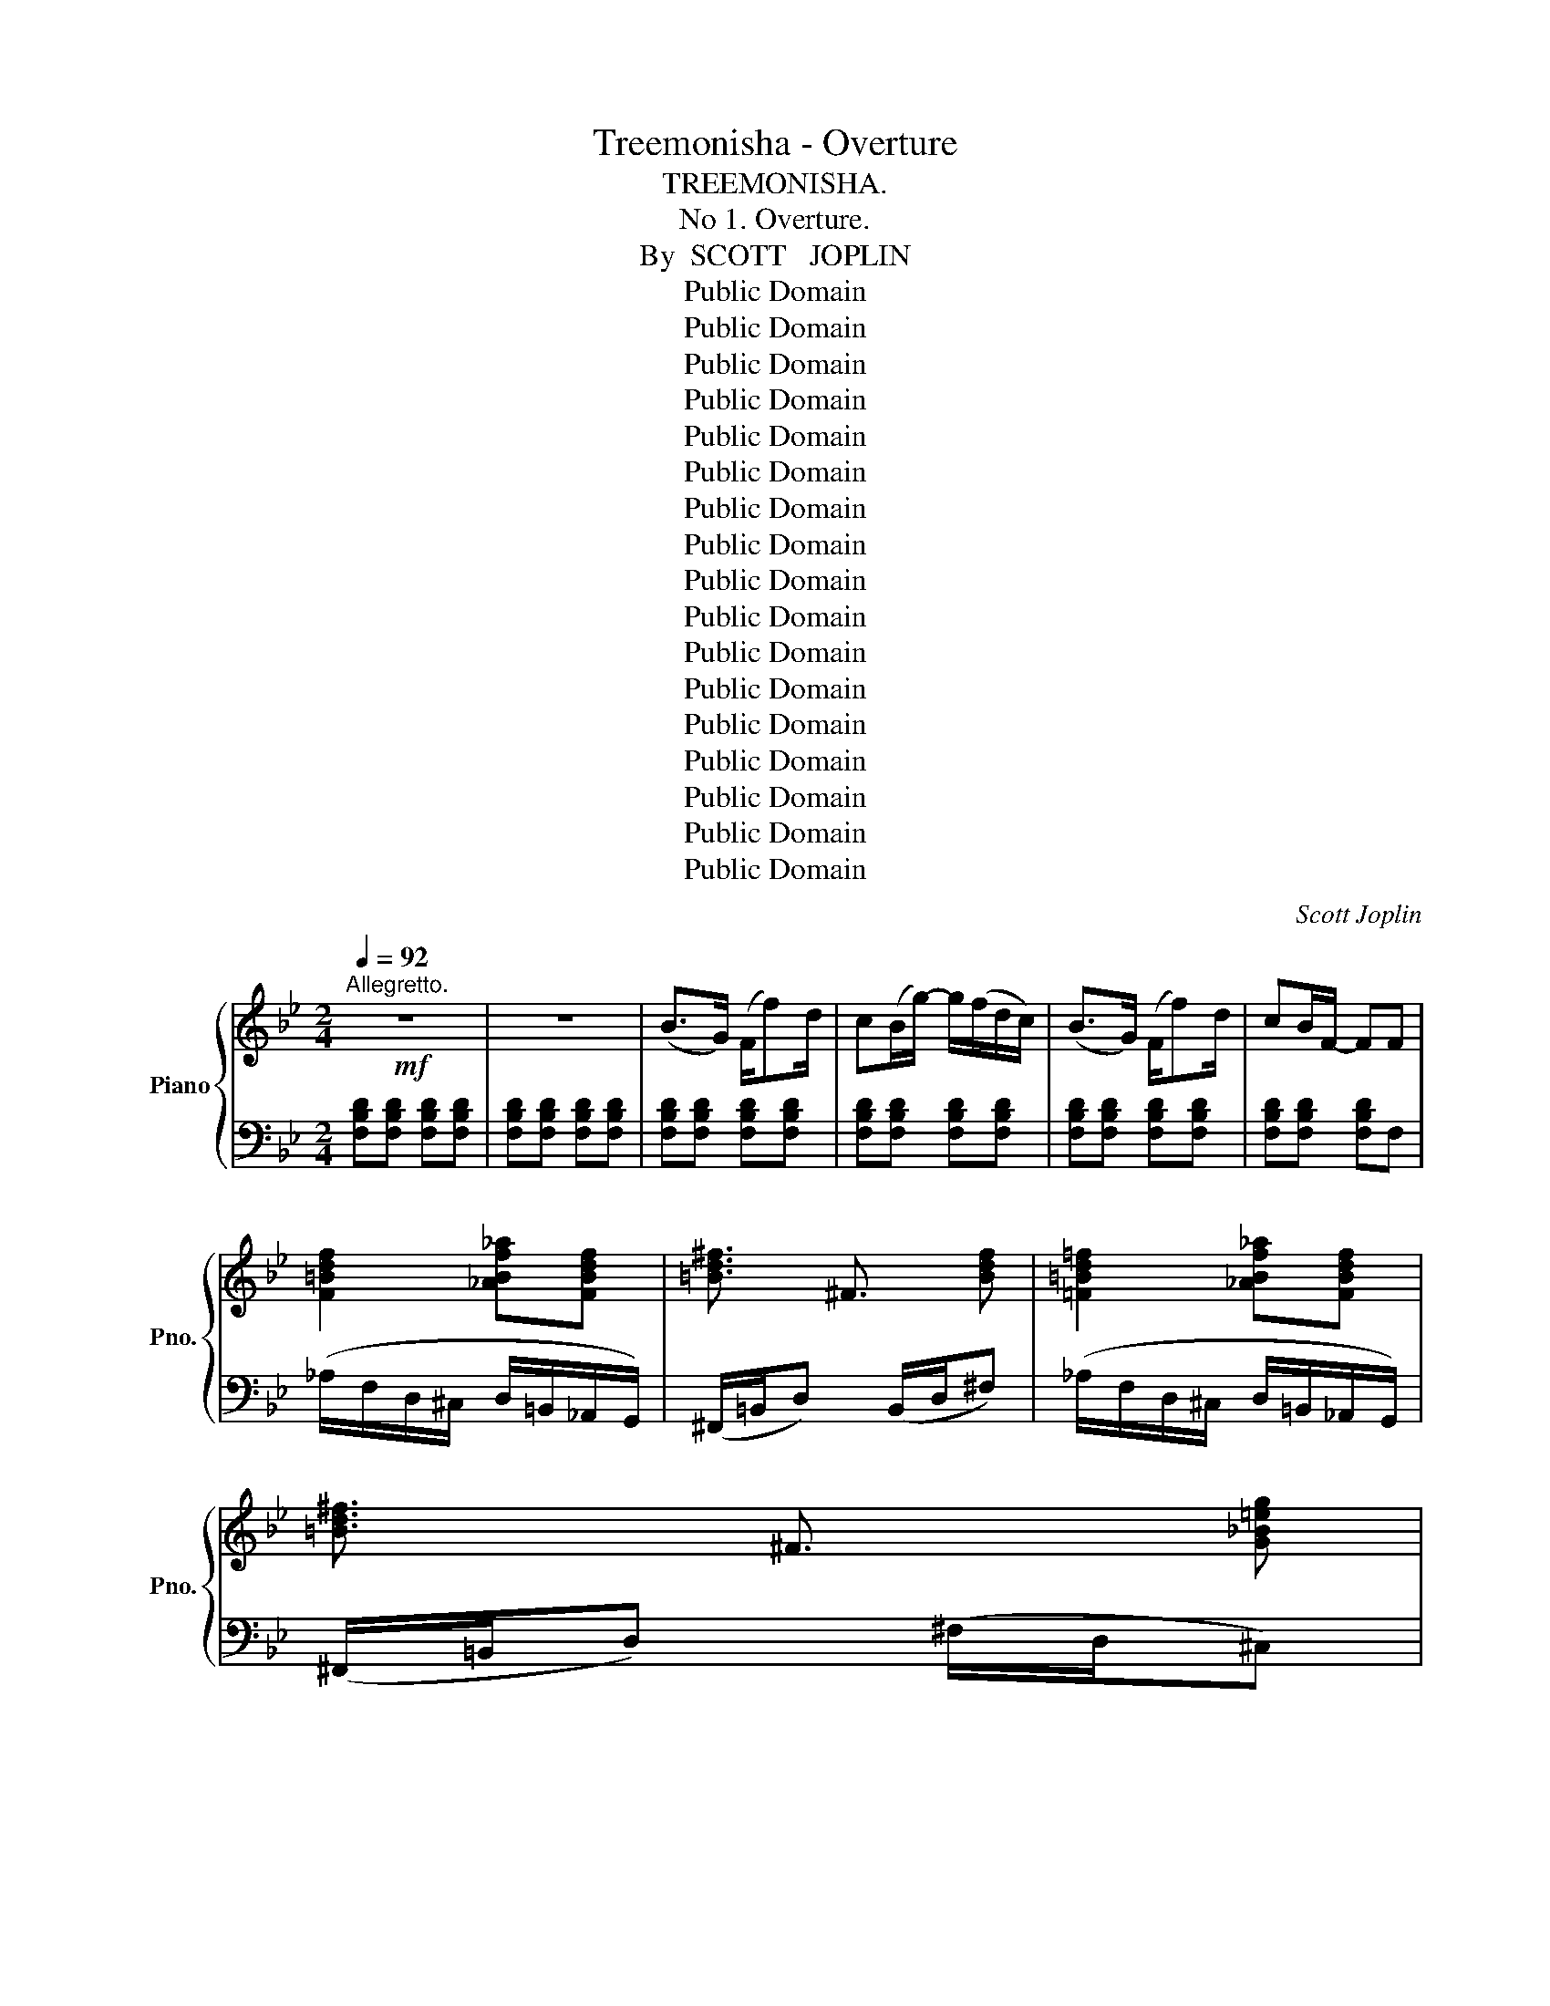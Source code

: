 X:1
T:Treemonisha - Overture
T:TREEMONISHA.
T:No 1. Overture.
T:By  SCOTT   JOPLIN
T:Public Domain
T:Public Domain
T:Public Domain
T:Public Domain
T:Public Domain
T:Public Domain
T:Public Domain
T:Public Domain
T:Public Domain
T:Public Domain
T:Public Domain
T:Public Domain
T:Public Domain
T:Public Domain
T:Public Domain
T:Public Domain
T:Public Domain
C:Scott Joplin
Z:Public Domain
%%score { ( 1 3 5 6 ) | ( 2 4 ) }
L:1/8
Q:1/4=92
M:2/4
K:Bb
V:1 treble nm="Piano" snm="Pno."
V:3 treble 
V:5 treble 
V:6 treble 
V:2 bass 
V:4 bass 
V:1
"^Allegretto."!mf! z4 | z4 | (B>G) (F/f)d/ | c(B/g/-) g/(f/d/c/) | (B>G) (F/f)d/ | cB/F/- FF | %6
 [F=Bdf]2 [_ABf_a][FBdf] | !///-![=Bd^f]3/2 ^F3/2 [Bdf] | [=F=Bd=f]2 [_ABf_a][FBdf] | %9
 !///-![=Bd^f]3/2 ^F3/2 [G_B=eg] | %10
 ([=e=e']/[ff']/[^f^f']/[^d^d']/ [=d=d']/[_e_e']/[=e=e']/[^c^c']/) | %11
 ([=c=c']/[^c^c']/[dd']/[=B=b]/ [^A^a]/[=B=b]/[=c=c']/[=A=a]/) | %12
 ([^G^g]/[Aa]/[_B_b]/[=G=g]/ [^F^f]/[Gg]/[_A_a]/[=F=f]/) | [Ff]/[_E_e][Gg]/ [Ff]/[Ee][G,G]/ | %14
 [_G,_G]/[F,F]/[G,G]/[F,F]/ [=E,=E]/[F,F]/[E,E]/[F,F]/ | %15
 [_G_g]/[Ff]/[Gg]/[Ff]/ [=E=e]/[Ff]/[Ee]/[Ff]/ | [FBd][FBd] [FBd][FBd] | [FBd][FBd] [FBd][FBd] | %18
 [FBd][FBd] [FBd][FBd] | [FBd][FBd] [FBd][F=Bd] | (!>!d^f) (!>!dg) | !>!g(e'/d'/ c'/=b/c'/g/) | %22
 (!>!eg) (!>!e_a) | !>!_a(_f'/e'/ _d'/c'/d'/_a/) | (g/_g/f/=e/-) e2 | (^f/=f/=e/_e/-) e2 | %26
 (=f/=e/_e/d/-) d2 | [Ace]2 [=F=Bd][FBd] | (!>!d^f) (!>!dg) | !>!g(e'/d'/ c'/=b/c'/g/) | %30
 (!>!eg) (!>!e_a) | !>!_a(_f'/e'/ _d'/c'/d'/a/) | (g/_g/f/=e/-) e2 | (^f/=f/=e/_e/-) e2 | %34
 (=f/=e/_e/d/-) d2 | z/ (=B/d/f/) !>![^G^g] z |[Q:1/4=80]"^Meno mosso"!mp! ([=E^G]4 | [=EA]4) | %38
 ([=E^G]4 |!<(! !>![A,=EA]2) !>![EAc]2!<)! |!f! !>![c_ea]!>![ce^fc'] !>![efae']!>![cfac'] | %41
 !>![cea] !>![ce^f]2 !>![efc'] | !>![d=f=b]!>![df^gd'] !>![fg=bf']!>![dgbd'] | %43
 !>![df=b] !>![df^g]2 !>![fgd'] | !>![=e=g^c']!>![eg_b=e'] !>![gb^c'g']!>![ebc'e'] | %45
 !>![=eg^c'] !>![egb]2 z || %46
[K:Bb][M:4/4][Q:1/4=84]"^Adagio."!f! [GB^cg]3 [=EBc=e] ([Bceb]3 [Gceg]) | %47
 ([^c=eg^c']3 [Begb]) [GB^cg][Bb][Bb][Bb] | z ([bb'][_a_a'][gg']) ([gg'][cc'][_d_d'][cc']) | %49
"_dim." z (B_AG) (GC_DC) ||[K:Bb][M:2/4]!mp![Q:1/4=92]"^Allegretto." (F>_D) (C/c)_A/ | %51
 G(F/_d/-) (d/c/_A/G/) | (F>_D) (C/c)_A/ | GF/C/- C/c/_e/c'/ | %54
!f![Q:1/4=80]"^Meno mosso." !>![ce=a]!>![ce^fc'] !>![efae']!>![cfac'] | %55
 !>![cea] !>![ce^f]2 !>![efc'] | !>![d=f=b]!>![df^gd'] !>![fg=bf']!>![dgbd'] | %57
 !>![df=b] !>![df^g]2 !>![fgd'] | !>![=e=g^c']!>![eg_b=e'] !>![gb^c'g']!>![ebc'e'] | %59
 !>![=eg^c'] !>![egb]2 [egb=e']- | [egbe'] z[K:bass] (6:4:6(=E,/F,/^F,/=G,/^G,/=A,/) | %61
[K:treble] B,/_D/=E/B,/ A,/C/E/A,/ | B,/_D/=E/B,/ A,/C/E/A,/ | B,/_D/=E/B,/ A,/C/E/F/ | %64
 !>![FA=Bf] !>![FABf]2 !>![FABf] | !>![=E^G=B=e] z z2 | z4 | !fermata!z4 || %68
[K:C][M:4/4]!mp![Q:1/4=60]"^Largo con espressione" z2 (E>^D (E3) =F) | F2 (E/F/^F/G/) (A>c E2-) | %70
 E z (E>^D (E3) G) | z/ (E/!<(!F/G/ B/e/d/c/!<)! B/c/B/A/!>(! G/A/G/F/)!>)! | %72
!mp! [CE] z (E>^D E2-) E!>!E | !^![^A,E]2!mf! ([^CE]/[^B,^D]/[CE]/[A,^F]/) (^D>F) [=B,=D^G]2- | %74
 [B,DG]2 (^G>^F)!<(! [F^d] [E^c]2 (c/!<)!d/) | B4!>(! (BA[EG]!>)![DF]) | %76
!mp! [CE] z (E>^D (E3) =F) | F2 (E/F/^F/G/) (A>c E2-) | E z (E>^D) (([B,E]3 [E^G])) | %79
 A4- A!>!A!>!B!>!c | !>![Fd] z!f! (f>e d3) d | %81
 [=Gd]2 (d/_B/c/d/)!<(! [EG_B_d]>[_DGBd] [DGBd]2-!<)! | %82
 [DGBd]2!ff! !///-![^fac']2 c2 !///-![=f_ac']- c- | %83
 !///-![fac'] c !///-![f_ab]2 B2 !///-![fgb]- B- | %84
 !///-![fgb] B !///-![eg_b]2 _B2 !///-![_e_gb]- B- | !///-![egb] B !///-![_e_ga]3 A3 | %86
 ([_e_ga]/g/e/c/ A/c/e/g/) (a/g/e/c/ A/c/e/g/) | %87
[Q:1/4=55]"_dim." (f/d/B/^G/ B/^A/B/d/) (f/d/B/c/ d/B/=G/!fermata!F/) | %88
[Q:1/4=60]"_a tempo" (3(E/G/c/e-) (e/g/c'/[ee']/) [_e_e'][cc']/[Aa]/ (6:4:6(A/G/F/F/G/F/) | %89
 (3(=E/G/c/=e-) (e/g/c'/[ee']/) [_e_e'][cc']!<(! [ee'][cc']!<)! | %90
 [_e_e'][cc'] [ee'][cc'] (3(G/_A/G/!>(!F-) (F/c/_B/A/)!>)! | %91
!p! GG/_A/ _B/=A/B/_A/ GG/A/!<(! B/=A/B/=B/!<)! |!mf! (c/A/^F) [FA]2- [FA][FA] c/d/_e | %93
 c/A/^F [FA]2- [FA][FA] c/d/_e |!<(! (([A=e]3 [^Gf]-)) [Gf] [Ae]2!<)! [AB^d] | %95
!f! [^GBe] z[Q:1/4=50] E/F/E/^D/ E2 !fermata![B,=G]2 | %96
!mp![Q:1/4=60]"^a tempo" (3(E/G/c/e-) (e/g/c'/[ee']/) [_e_e'][cc']/[Aa]/ (6:4:6(A/G/F/F/G/F/) | %97
 (3(=E/G/c/=e-) (e/g/c'/[ee']/)!<(! [_e_e'][cc'] [ee'][cc']!<)! | %98
 [_e_e'][cc'] [ee'][cc'] (3(G/_A/!>(!G/F-) (F/c/!>)!_B/A/) | %99
!p! GG/_A/ _B/=A/B/_A/ GG/A/!<(! B/=A/B/=B/!<)! |!mf! c/A/^F [FA]2- [FA][FA] c/d/_e | %101
 c/A/^F [FA]2- [FA][FA] c/d/_e |!<(! (([A=e]3 [^Gf])) [Ae] [Ae]2!<)! [Ec] | %103
!f! (A/c/^d/^f/ a/c'/^d'/^f'/ a'/f'/d'/c'/ a/f/d/c/) | %104
 (A/c/^d/^f/ a/c'/^d'/^f'/ a'/f'/d'/c'/ a/f/d/c/) | %105
 (_A/c/=d/=f/ _a/c'/=d'/=f'/ _a'/f'/d'/c'/ a/f/c/A/) | %106
 (G/c/d/e/ g/c'/d'/e'/ g'/e'/d'/c'/ g/e/d/c/) | %107
 (G/B/d/f/g/b/d'/f'/a'/g'/f'/d'/b/g/a/g/f/d/B/G/A/G/F/D/[I:staff +1]B,/G,/F,/D,/B,,/A,/G,/F,/D,/B,,/ !fermata!G,,4) | %108
!mp![I:staff -1] z2 (E>^D (E3) =F) | F2 (E/F/^F/G/) (A>c) E2- | E z (E>^D (E3) G) | %111
 z/ (E/!<(!F/G/ B/e/d/c/!<)! B/c/B/A/!>(! G/A/G/F/!>)! | [CE])!mp! z (E>^D E2-) E!^!E | %113
 !^![^A,E]2 ([^CE]/[^B,^D]/[CE]/[A,^F]/) (^D>F) [=B,=D^G]2- | %114
 [B,DG]2 (^G>^F)!<(! ([F^d] [E^c]2)!<)! c/d/ | B4!>(! (BA[EG][DF])!>)! | %116
!mp! [CE] z (E>^D (E3) =F) | F2 (E/F/^F/G/) (A>c) E2- | [CE] z (E>^D (([B,E]3) [E^G])) | %119
 A4- A!>!A!>!B!>!c | !>![Fd] z!f! ([Fd]>[DB] (c3) [ea]) | [c^da] z (a/d/^f/a/) (a>g) [_B^cg]2- | %122
 [Bcg]2 [_Beg]>[Af] [A=Bf]/[GBe]/[FBd]- !fermata![FBd][E=c] || %123
[M:2/4]!f![Q:1/4=92] [^D^Fc][Fc^d] [cd^f][cdfa] | [^cea]A/A/ AA | [^D^F=c][Fc^d] [cd^f][cdfa] | %126
 [^cea]A/A/ AA ||[K:D][M:2/4][Q:1/4=92]!mf! ([DFd]>B) A/[Aa]f/ | ed/[Bb]/- ([Bb]/[Aa]/[Ff]/[Ee]/) | %129
 ([DFd]>B) A/[Aa][Ff]/ | [Ee][Dd]/[A,DFA]/- (3[A,DFA]/A,/B,/=C | (=C/B,/_B,/A,/) (C/=B,/_B,/A,/-) | %132
 A,2- (3A,/=C/D/_E | (_E/D/_D/=C/) (E/=D/_D/C/-) | C2- (3C/_E/=F/^F | (F/^E/=E/^D/) (F/^E/=E/D/-) | %136
 D2-"_cresc." D/F/G | [E^A^ce]2- [EAce]/^G/=A | [E=A=ce]2- [EAce]/^A/B | %139
!f![Q:1/4=82]"^Meno mosso" z2 z/!mp! [=F^GBd]/ !fermata!z/ !fermata!z/ | %140
!f! z2 z/!mp! [_GA=c_e]/ !fermata!z/ !fermata!z/ | %141
!f! z2 z/ [=G^A^c=e]/!mp! !fermata!z/ !fermata!z/ | %142
!f! z2 z/ [_A=B=d=f]/!mp! !fermata!z/ !fermata!z/ || %143
[M:4/4]!f![Q:1/4=108]"^Adagio" [gbd'=f']2 [^fbd'^f']2 [gbd'e'] [g^a^c'e']2 [^f=a=c'_e'] | %144
 [=fa=c'_e']2 [=eac'=e']2 [=fac'd'] [f^gbd']2 [e=g_b_d'] | [=f_a=c']4- [fac'][eg_b_d']- [egbd']2 | %146
 [=f_a=c']4- [fac'][eg_b_d']- [egbd']2 | !///-![g_b=d']4 =d4 | %148
 [dad']2 [eac'e'][^fad'^f']- [fad'f']2 (ad') | !///-![g_bd']4 d4 | %150
 [fad'][eg^c'][egc'][g^ae'] ga^c'e' | [gbd'=f']2 [^fbd'^f']2 [gbd'e'] [g^a^c'e']2 [^f=a=c'_e'] | %152
 [=fa=c'_e']2 [=eac'=e']2 [=fac'd'] [f^gbd']2 [e=g_b_d'] | [=f_a=c']4- [fac'][eg_b_d']- [egbd']2 | %154
 [=f_a=c']4- [fac'][eg_b_d']- [egbd']2 | !///-![g_b=d']4 =d4 | %156
 [dad']2 [eac'e'][^fad'^f']- [fad'f']2 (ad') | !///-![g_bd']4 d4 | %158
 [^cg_b^c'][cgbc'][d=fbd'][_Bb] [=c=c'][Bb][Aa][Gg] | [Aa]2 [_B_b][Gg] [=F=f] [_E_e]2 [Dd] | %160
 [=C=c]2 [_B,_B][=F,=F]- [F,F]2 [F,F]2 | [^F,^F]2 [F,F][G,G] [A,A][_B,_B][B,B][=C=c] | %162
 [^CG_B^c][CGBc] [CGBc]2 [cg_b^c'][cgbc'] [cgbc']2 | !///-![=f_bd']4 d4 | %164
 !///-![=fad']3 d3 [^cga^c'][gg'] | [=fad'=f']4 [^f=c'_e'^f']2 [fae'f']2 | %166
 !///-![_bd'g']3 g3 !///-![ad'=f'] =f | (((!///-![_b^c'e']2 (e2 !///-![=bd'e']2))) e2) | %168
 (((!///-![bd'^e']2 (^e2 !///-![b^c'e']2))) e2) | [^ac'f'] z z2 z4 | FfFf Ff F2 || %171
[K:D][M:4/4][Q:1/4=100]"^Larghetto"!mp! (FBfd-) (dcBF) | c8 | c8 | d4- d2 F2 | %175
!<(! (FBfd-) (dcdf)!<)! |!mf! g8 | (g/e/c/B/) G2- GG [B,CG]2 | [^A,CF]2 FF F2 F2 | %179
!mp! (FBfd-) (dcBF) | c8 | c8 | d8 |!f! d4- [DGd][Gdg] [Fdf]2 | %184
 [=F=f]4- [FBdf][FBdf]!mf! [E_Bde]2 | [EAce]2 [^DA=c^d][DAcd]- [DAcd](D^FA) | %186
 ^A2 A2 !fermata!A2 z2 || %187
[K:D][M:6/8]!f![Q:1/8=116]"^Adagio" [^Ag^a]/[Aga]/[Aga]/[Geg]/[Geg]/[Ece]/- [Ece]/[Dd]/[Cc]/[B,B]/[^A,^A]/[=A,=A]/ | %188
 z/4 [^G,^G]/4z/4[B,B]/4 z/4 [Dd]/4z/4[=F=f]/4 z/4 [^G^g]/4z/4[Bb]/4 z/4 [=ca=c']/4z/4[cac']/4- [cac'][cac'] | %189
 [B^gb]/[Bgb]/[Bgb]/[^G=f^g]/[Gfg]/[=Fdf]/- [Fdf]/[_E_e]/[Dd]/[=C=c]/[B,B]/[_B,_B]/ | %190
 z/4 [A,A]/4z/4[=C=c]/4 z/4 [_E_e]/4z/4[^F^f]/4 z/4 [Aa]/4z/4[=c=c']/4 z/4 [_ec'_e']/4z/4[cac']/4- [cac'][cc'] || %191
[K:C][M:6/8]!f![Q:1/4=46]"^Larghetto""^( = 92)" (_c'/4_b/4a/4_a/4g/4_g/4f/4e/4_e/4d/4^c/4=c/4) (=B/4_B/4=A/4_A/4A/4=A/4_B/4=B/4c/4^c/4d/4_e/4) | %192
 (_d'/4c'/4b/4_b/4a/4_a/4g/4_g/4f/4e/4_e/4d/4) (^c/4=c/4=B/4_B/4B/4=B/4c/4^c/4d/4^d/4=e/4=f/4) | %193
 (_e'/4d'/4^c'/4=c'/4b/4_b/4a/4_a/4=g/4_g/4f/4e/4) (^d/4=d/4^c/4=c/4c/4^c/4d/4^d/4e/4f/4^f/4=g/4) | %194
 !^![f^g]!mf! [dfb]/4[dfb]/4[dfb]/4[cec']/4- [cec']/4[cec']/4[dfd']/4[dfd']/4 !^![^d^f^d']!mf! [^Fc^d]/4[Fcd]/4[Fcd]/4[=Fc=d]/4- [Fcd]/4[Fcd]/4[Fcd]/4[Fcd]/4 | %195
 [FBd]2- [FBd]/[E^A^c]/- [EAc]/[FBd]/- [FBd][FBd] | %196
 ((([^Fc^d]/[Gce]/-))) [Gce]2 ((([Fcd]/[Gce]/-))) [Gce]2 |!p! (G/^A/^c/e/g) (G/B/d/f/g) | %198
!mf! ((([^Fc^d]/[Gce]/-))) [Gce]2 ((([Fcd]/[Gce]/-))) [Gce]2 |!p! .g.g/.g/.g .g.g/.g/.g | %200
!<(! .g.g/.g/.g!<)!!<(! .g.g/.g/.g!<)! |!mf! .g.g/(.g/.f) .g.g/(.g/.f) | (=BcF) FF/F/F || %203
[K:Bb][M:2/4][Q:1/4=92]!mf! B>G F/fd/ | cB/g/- (g/f/d/c/) | B>G F/fd/ | cB/F/- F/(F/G/A/) | %207
 (B>G) (F/f)d/ | c(B/g/-) g/(f/d/c/) | (B>G) (F/f)d/ | (d/c/=B/d/) (c/B/c/d/) | %211
[Q:1/4=85]"^Meno mosso"!f! ([ce]>[Ac]) [^FA]2 | ([ce]>[Ac]) ([^FA][e^f]) | ([d=f]>[=Bd]) [^GB]2 | %214
 ([df]>[=Bd]) ([^GB][df^g]) |!mp! [^Gdf^g]2-"_cresc." [Gdfg][Adfa] | [_Bdf_b]2- [Bdfb][=Bdf=b] | %217
 [=Bd^f=b]2- [Bdfb][cfac'] | [c^fac']2- [cfac'][^cfa^c'] | [d^fad'] z!mf! [dgd'][dgd']- | %220
 [dgd'][dg=bd'] [cgc'] z | A/B/c/A/ B/c/d/B/ | A/B/c/A/ B/c/d | [d^fad'] z!mf! [dgd'][dgd']- | %224
 [dgd'][dg=bd'] [cgc'] z | A/B/c/A/ B/c/d/B/ | A/B/c/A/ B/c/d |!f! ([ce]>[Ac]) [^FA]2 | %228
 (6:4:6(^F/G/^G/A/B/=B/ (6:4:6c/^c/d/e/=e/=f/) | (6:4:6(^g/=g/^f/=f/=e/_e/ (6:4:6d/_d/c/=B/_B/A/) | %230
"^R.H." ([df]>[=Bd]) ([^GB][df]) |!mp! [^Gdf^g]2-"_cresc." [Gdfg][Adfa] | %232
 [_Bdf_b]2- [Bdfb][=Bdf=b] | [=Bd^f=b]2- [Bdfb][cfac'] | [c^fac']2- [cfac'][^cfa^c'] | %235
!f! !///-![g_b^c']2 ^c2 | !///-![gb^c']2 ^c2 | !///-![gb^c']2 ^c2 | %238
 (!///-![fbd'] d [bd']/4f/4[bd']/4f/4[=bd'f']/4f/4[bd'f']/4f/4) | !///-![_b^c'=e']2 =e2 | %240
 !///-![b^c'=e']2 =e2 |!<(! !///-![b=c'=e']2 =e2!<)! | !>![ac'f']F/G/ A/B/c/A/ | %243
!f![Q:1/4=90]"^Più mosso" (B>G) (F/f)d/ | cB/g/- g/(f/d/c/) | (B>G) (F/f)d/ | cB/F/- F/(F/G/A/) | %247
 (B>G) (F/f)d/ | c(B/g/-) g/(f/d/c/) | (B>G) (F/f)d/ | c z [Aef] z |!ff! [Bdfb]B,/C/ D/GF/ | %252
 CA/G/ F/=E/F/G/ | A/B/c/d/ e/f/g/a/ | bB,/C/ D/GF/ | CA/G/ F/=E/F/G/ | A/B/c/d/ e/f/g/a/ | %257
 !///-![dfb]2 B2 | !///-![e_gb]2 B2 | !///-![dfb]2 B2 | !///-![e_gb]2 B2 | [dfb]2 z2 | %262
 [dfbd']2 z2 | [Bdfb]2 z2 | [dfbd']2 z2 |{/!fermata![B,DFB]} !fermata![B,DFB]4 |] %266
V:2
 [F,B,D][F,B,D] [F,B,D][F,B,D] | [F,B,D][F,B,D] [F,B,D][F,B,D] | [F,B,D][F,B,D] [F,B,D][F,B,D] | %3
 [F,B,D][F,B,D] [F,B,D][F,B,D] | [F,B,D][F,B,D] [F,B,D][F,B,D] | [F,B,D][F,B,D] [F,B,D]F, | %6
 (_A,/F,/D,/^C,/ D,/=B,,/_A,,/G,,/) | (^F,,/=B,,/D,) (B,,/D,/^F,) | %8
 (_A,/F,/D,/^C,/ D,/=B,,/_A,,/G,,/) | (^F,,/=B,,/D,) (^F,/D,/^C,) | ([_B,G][A,^F][_A,=F][G,=E]) | %11
 ([_G,_E][F,D][=E,^C][_E,=C]) | ([D,=B,][_D,_B,][C,A,][=B,,_A,]) | %13
 [C,G,]>[G,,G,] [F,,F,]/[E,,E,][G,,,G,,]/ | %14
 [_G,,,_G,,]/[F,,,F,,]/[G,,,G,,]/[F,,,F,,]/ [=E,,,=E,,]/[F,,,F,,]/[E,,,E,,]/[F,,,F,,]/ | %15
 _G,,/F,,/G,,/F,,/ =E,,/F,,/=G,,/A,,/ | (B,,>G,,) (F,,/F,)D,/ | C,(B,,/G,/-) (G,/F,/D,/C,/) | %18
 (B,,>G,,) (F,,/F,)D,/ | C,(B,,/F,,/-) F,,[G,,G,] | !>![^F,,^F,]2 !>![=F,,=F,]2 | !>![E,,E,]4 | %22
 !>![G,,G,]2 !>![_G,,_G,]2 | !>![_F,,_F,]4 | (=E/_E/D/^C/-) C2 | (_E/D/^C/=C/-) C2 | %26
 (D/^C/=C/=B,/-) B,2 | (^F,/G,/^G,/A,/) [_A,,_A,][=G,,=G,] | !>![^F,,^F,]2 !>![=F,,=F,]2 | %29
 !>![E,,E,]4 | !>![G,,G,]2 !>![_G,,_G,]2 | !>![_F,,_F,]4 | (=E/_E/D/^C/-) C2 | (_E/D/^C/=C/-) C2 | %34
 (D/^C/=C/=B,/-) B,2 | (^G,/D/=B,/G,/) F, z | (=E,>F,) (E,/F,/D,) | (C,=B,,A,,C,) | %38
 (=E,>F,) (E,/F,/D,) | !>!C,!>!=B,,!>!A,,!>!G,, | %40
 (6:4:6(!>!^F,,/G,,/^G,,/A,,/B,,/=B,,/ (6:4:6C,/^C,/D,/E,/=E,/=F,/) | %41
 (6:4:6(^F,/=F,/=E,/_E,/D,/_D,/ (6:4:6C,/_C,/B,,/A,,/_A,,/G,,/) | %42
 (6:4:6(^G,,/A,,/B,,/=B,,/C,/^C,/ (6:4:6D,/E,/=E,/F,/^F,/=G,/) | %43
 (6:4:6(^G,/=G,/^F,/=F,/=E,/_E,/ (6:4:6D,/_D,/C,/=B,,/_B,,/A,,/) | %44
 (6:4:6(B,,/=B,,/C,/^C,/D,/E,/ (6:4:6=E,/F,/^F,/G,/^G,/A,/) | %45
"^molto rit." (6:4:6(B,/A,/_A,/G,/_G,/F,/ (6:4:6=E,/_E,/D,/^C,/=C,/!fermata!=B,,/) || %46
[K:Bb][M:4/4] (_B,,^C,=E,G,) (^C,=E,G,B,) | (=E,G,B,^C) =E z z2 | [G,B,]8- | [G,B,]8 || %50
[K:Bb][M:2/4] [C,F,_A,][C,F,A,] [C,F,A,][C,F,A,] | [C,F,_A,][C,F,A,] [C,F,A,][C,F,A,] | %52
 [C,F,_A,][C,F,A,] [C,F,A,][C,F,A,] | [C,F,_A,][C,F,A,] [C,F,A,][C,_E,G,] | %54
 (6:4:6(^F,,/G,,/^G,,/A,,/B,,/=B,,/ (6:4:6C,/^C,/D,/E,/=E,/=F,/) | %55
 (6:4:6(^F,/=F,/=E,/_E,/D,/_D,/ (6:4:6C,/_C,/B,,/A,,/_A,,/G,,/) | %56
 (6:4:6(^G,,/A,,/B,,/=B,,/C,/^C,/ (6:4:6D,/E,/=E,/F,/^F,/=G,/) | %57
 (6:4:6(^G,/=G,/^F,/=F,/=E,/_E,/ (6:4:6D,/_D,/C,/=B,,/_B,,/A,,/) | %58
 (6:4:6(B,,/=B,,/C,/^C,/D,/E,/ (6:4:6=E,/F,/^F,/G,/^G,/A,/) | %59
 (6:4:6(B,/A,/_A,/G,/_G,/F,/ (6:4:6=E,/_E,/D,/^C,/=C,/=B,,/) | %60
 (6:4:6(_B,,/A,,/_A,,/G,,/_G,,/F,,/ (6:4:6=E,,/F,,/^F,,/=G,,/^G,,/=A,,/) | %61
 B,,/_D,/=E,/B,,/ A,,/C,/E,/A,,/ | B,,/_D,/=E,/B,,/ A,,/C,/E,/A,,/ | %63
 B,,/_D,/=E,/B,,/ A,,/C,/E,/F,/ | !>![D,,D,] !>![D,,D,]2 !>![D,,D,] | %65
 !>![=E,,=E,]"^K. Dr." E,,/E,/ E,,E,,/E,/ | =E,, z [E,,=E,] z | %67
 z2"^Tromb."{/!fermata!^D,} !fermata!=E,2 ||[K:C][M:4/4] z2 (G,>^F, (G,3) _A,) | %69
 _A,2 (G,/D,/^D,/E,/ ^F,/G,/^G,/=A,/ =G,2-) | G, z (G,>^F, G,2) E,2 | %71
 F,2 [G,DF]2- [G,DF]2 [F,G,B,]2 | [E,G,] z (G,>^F, G,2-) G, z | (!^![^F,,^F,]4 F,2) (^E,^^D, | %74
 ^E,2) ^F,2- (F,^^F,^G,^A,) | (B,^D,=F,^G,) [=G,,=G,]4 | G, z (G,>^F, (G,3) _A,) | %77
 _A,2 (G,/D,/^D,/E,/ ^F,/G,/^G,/=A,/) =G,2- | G, z (G,>^F,) (^G,3 B,) | (CA,B,C) D z z2 | %80
 !>![B,,^G,] z z2 z B,,B,B, | [_B,F]2 (B,/D/C/B,/ G,/^F,/=F,/E,/) _E,_B,, | %82
 _E,2 E,>^F,"^Sempre" _E3 E | _E,2 D,>F, D3 D | D,2 _D,>=E, _D3 D | %85
 _D,2 C,/=D,/_E,/D,/ C,/D,/E,/D,/ C,/D,/E,/D,/ | %86
 (C,/_E,/_G,/A,/ C/A,/G,/E,/) (C,/E,/G,/A,/ C/A,/G,/E,/) | %87
 (D,/F,/^G,/B,/ D/^C/D/B,/) [D,F,=G,B,]2 ([B,,F,G,]!fermata![D,G,B,]) | %88
 (CG, CG,) (3(^F,/A,/C/_E/C/) (([=F,C][G,B,])) | (CG, CG,) (3(^F,/A,/C/_E-) (E/C/A,/F,/) | %90
 (3(G,/C/D/_E-) (E/G/E/C/) (3(G,/_A,/G,/F,-) (F,/A,/G,/F,/) | %91
 _E,E,/F,/ G,/^F,/G,/=F,/ E,E,/F,/ G,/^F,/G,/^G,/ | (A,/C/_E) E2- EE E/D/C | A,/C/_E E2- EE E/D/C | %94
 (C/D/C/B,/ C)[B,D]- [B,D] C2 B, | [E,B,] z"^rit." E,/F,/E,/^D,/ E,2 (=D,!fermata!^D,) | %96
 (CG, CG,) (3(^F,/A,/C/_E/C/) (([=F,C][G,B,])) | (CG, CG,) (3(^F,/A,/C/_E-) (E/C/A,/F,/) | %98
 (3(G,/C/D/_E-) (E/G/E/C/) (3(G,/_A,/G,/F,-) (F,/A,/G,/F,/) | %99
 _E,E,/F,/ G,/^F,/G,/=F,/ E,E,/F,/ G,/^F,/G,/^G,/ | A,/C/_E E2- EE E/D/C | A,/C/_E E2- EE E/D/C | %102
 (C/D/C/B,/) C[B,D] C C2 A, | [^F,A,C^D]6 [F,A,CD]2 | [^F,A,C^D]6 [F,A,CD]2 | %105
 [=F,_A,C=D]6 [F,A,CD]2 | [G,CE]6 [E,G,C]2 |"^ad lib." [D,F,G,B,]2 x2 x8 x8 x | %108
 z2 (G,>^F, (G,3) _A,) | _A,2 (G,/D,/^D,/E,/ ^F,/G,/^G,/=A,/) =G,2- | G, z (G,>^F, G,2) E,2 | %111
 F,2 [G,DF]2- [G,DF]2 [F,G,B,]2 | [E,G,] z G,>^F, G,2- G, z | !^![^F,,^F,-]4 F,2 (^E,^^D, | %114
 ^E,2) ^F,2- (F,^^F,^G,^A,) | (B,^D,=F,^G,) [=G,,=G,]4 | x z (G,>^F, (G,3) _A,) | %117
 _A,2 (G,/D,/^D,/E,/ ^F,/G,/^G,/=A,/) =G,2- | G, z (G,>^F, (^G,3) B,) | (CA,B,C D) z z2 | %120
 !>![B,,^G,] z ([B,,G,]>[^G,,F,] E,2) (CA,) | ^F, z (^D/C/A,/F,/) (G,/C/=D/E/) (E^D | %122
 E2) ^C>D [G,,G,]2- !fermata![G,,G,][=C,G,] ||[M:2/4] [A,,A,]A, A,A, | A,A,/A,/ A,A, | %125
 [A,,A,]A, A,A, | A, z [A,,E,G,]2 ||[K:D][M:2/4] [A,,D,F,][A,,D,F,] [A,,D,F,][A,,D,F,] | %128
 [A,,D,F,][A,,D,F,] [A,,D,F,][A,,D,F,] | [A,,D,F,][A,,D,F,] [A,,D,F,][A,,D,F,] | %130
 [A,,D,F,][A,,D,F,]/[A,,D,F,]/- (3[A,,D,F,]/A,,/B,,/=C, | (=C,/D,/E,/=F,/) (C,/D,/E,/F,/) | %132
 G,=F,/=C,/- (3C,/C,/D,/_E, | (_E,/=F,/G,/_A,/) (E,/F,/G,/A,/) | _B,_A,/_E,/- (3E,/E,/=F,/^F, | %135
 (F,/^G,/^A,/B,/) (F,/G,/A,/B,/) | ^CB,/F,/- F,/F,/G, | [G,,G,]2- [G,,G,]/^G,/A, | %138
 [A,,A,]2- [A,,A,]/^A,/B, | %139
"^R.H.""_L.H." (6:4:6(^G,/A,/^A,/B,/^B,/^C/)[I:staff -1] D[I:staff +1]!fermata!^G,/!fermata!=B,/ | %140
 (6:4:6(A,/^A,/B,/^B,/^C/D/)[I:staff -1] _E[I:staff +1]!fermata!=A,/!fermata!=C/ | %141
 (6:4:6(_B,/=B,/=C/^C/[I:staff -1]D/^D/) =E!fermata!_B,/!fermata!^C/ | %142
[I:staff +1] (6:4:6(D,/^D,/E,/=F,/^F,/G,/) _A,!fermata!=B,,/!fermata!=D,/ || %143
[M:4/4] z"^Sempre" [D,D]z[B,,B,] z2 [=C,=C]2 | z [=C,=C]z[A,,A,] z2 [_B,,_B,]2 | %145
 [_B,,_B,][_A,,_A,][=F,,=F,][G,,G,] [A,,A,]2 [G,,G,][_B,,_B,] | %146
 [_B,,_B,][_A,,_A,][=F,,=F,][G,,G,] [A,,A,]2 [G,,G,][_B,,_B,] | %147
 [_B,,_B,]3 [G,,G,] [D,,D,] [E,,E,]2 [G,,G,] | [^F,,^F,]2 [G,,G,][A,,A,]- [A,,A,][D,D] [=C,=C]2 | %149
 [_B,,_B,]3 [G,,G,] [D,,D,] [E,,E,]2 [G,,G,] | [A,,A,]A,^A,^C z4 | z [D,D]z[B,,B,] z2 [=C,=C]2 | %152
 z [=C,=C]z[A,,A,] z2 [_B,,_B,]2 | [_B,,_B,][_A,,_A,][=F,,=F,][G,,G,] [A,,A,]2 [G,,G,][_B,,_B,] | %154
 [_B,,_B,][_A,,_A,][=F,,=F,][G,,G,] [A,,A,]2 [G,,G,][_B,,_B,] | %155
 [_B,,_B,]3 [G,,G,] [D,,D,] [E,,E,]2 [G,,G,] | [^F,,^F,]2 [G,,G,][A,,A,]- [A,,A,][D,D] [=C,=C]2 | %157
 [_B,,_B,]3 [G,,G,] [D,,D,] [E,,E,]2 [G,,G,] | %158
 [E,,E,][E,,E,][=F,,=F,][_B,,_B,] [=C,=C][B,,B,][A,,A,][G,,G,] | %159
 [A,,A,]2 [_B,,_B,][G,,G,] [=F,,=F,] [_E,,_E,]2 [D,,D,] | %160
 [=C,,=C,]2 [_B,,,_B,,][=F,,,=F,,]- [F,,,F,,]2 [F,,,F,,]2 | %161
 [^F,,,^F,,]2 [F,,,F,,][G,,,G,,] [A,,,A,,][_B,,,_B,,][D,,D,][_E,,_E,] | %162
 [=E,,=E,][E,,E,] [E,,E,]2 [E,,E,][E,,E,] [E,,E,]2 | %163
 [=F,,=F,]2 [_B,,_B,]2 [B,,B,][A,,A,] [^G,,^G,]2 | [A,,A,]2 [D,D]2 [D,D][=F,=F] [E,E]2 | %165
 [D,D]2 [^G,,^G,][A,,A,]- [A,,A,][A,,A,] [=C,=C]2 | %166
 [_B,,_B,]2 [A,,A,][G,,G,]- [G,,G,][G,,G,] [A,,A,]2 | [G,,G,]3 [G,,G,] [G,,G,]3 [G,,G,] | %168
 [^G,,^G,]3 [G,,G,] [=G,,=G,]3 [G,,G,] | [F,,F,] z z2"^K. Dr." F,,F,F,,F, | z4 [F,^A,E]4 || %171
[K:D][M:4/4] B,,2 [F,B,D]2 B,,2 [F,B,D]2 | z [G,B,][G,B,][B,C]- [B,C][B,C] [G,B,]2 | %173
 z [F,^A,][F,A,][A,C]- [A,C][A,C] [F,A,]2 | z [F,B,][F,B,][G,B,]- [G,B,][F,B,] ^A,2 | %175
 B,,2 [F,B,D]2 B,,2 [F,B,D]2 | z [CE][CE][EG]- [EG][EG] [CE]2 | [E,G,B,C]6 [E,,E,]2 | %178
 [F,,F,]2 z2 z4 | B,,2 [F,B,D]2 B,,2 [F,B,D]2 | z [G,B,][G,B,][B,C]- [B,C][B,C] [G,B,]2 | %181
 z [F,^A,][F,A,][A,C]- [A,C][A,C] [F,A,]2 | z [F,B,][F,B,]B,- B,B, B,2 | z _B,B,B,- x4 | %184
 [^G,,^G,]4- [G,,G,][G,,G,] [=G,,=G,]2 | %185
"^rit.          poco      a      poco" [G,,G,]2 [^F,,^F,][F,,F,]- [F,,F,](F,A,=C) | %186
 ^C2 z2 !fermata!z4 || %187
[K:D][M:6/8] [E,G,^A,](E,/4F,/4G,/4=A,/4)^A, [C,,C,]/[D,,D,]/[C,,C,]/[B,,,B,,]/[^A,,,^A,,]/[=A,,,=A,,]/ | %188
 [^G,,,^G,,]/[B,,,B,,]/[D,,D,]/[=F,,=F,]/[^G,,^G,]/[B,,B,]/ [A,,A,]/[A,,A,]/ [^F,A,][^D,F,] | %189
 [=F,^G,B,](F,/4=G,/4^G,/4^A,/4)B, [D,,D,]/[_E,,_E,]/[D,,D,]/[=C,,=C,]/[B,,,B,,]/[_B,,,_B,,]/ | %190
 [A,,,A,,]/[=C,,=C,]/[_E,,_E,]/[^F,,^F,]/[A,,A,]/[=C,=C]/ [_E,_E]/[C,C]/ [_E,F,][A,,F,] || %191
[K:C][M:6/8] ([_A,,=F,]/[=A,,^F,]/[_B,,G,]/[=B,,^G,]/[C,=A,]/[^C,^A,]/) ([D,=B,]/[_E,=C]/[D,B,]/[_D,_B,]/[=C,=A,]/[_C,_A,]/) | %192
 ([_B,,G,]/[=B,,^G,]/[C,A,]/[^C,^A,]/[D,=B,]/[_E,=C]/) ([=E,^C]/[F,D]/[=E,^C]/[_E,=C]/[D,B,]/[_D,_B,]/) | %193
 ([C,A,]/[^C,^A,]/[D,B,]/[_E,=C]/[=E,^C]/[F,D]/) ([^F,^D]/[G,E]/[^F,^D]/[=F,=D]/[E,^C]/[_E,=C]/) | %194
 !^![D,B,] ^G,/4G,/4G,/4A,/4- A,/4A,/4A,/4A,/4 !^![^F,A,C^D] [A,,A,]/4[A,,A,]/4[A,,A,]/4[_A,,_A,]/4- [A,,A,]/4[A,,A,]/4[A,,A,]/4[A,,A,]/4 | %195
 G,B,,/D,/G, G,B,,/D,/G, | C,(C/B,/A,/G,/) C,(C/B,/A,/G,/) | ((([^A,^CE]3 [B,DF]3))) | %198
 C,(C/B,/A,/G,/) C,(C/B,/A,/G,/) | (E3 _E3) | ((D3 [^C=E]3)) | [=C_E]6 | %202
 (([^G,D] [A,_E]2-)) [A,E]3 ||[K:Bb][M:2/4] [F,B,D][F,B,D] [F,B,D][F,B,D] | %204
 [F,B,D][F,B,D] [F,B,D][F,B,D] | [F,B,D][F,B,D] [F,B,D][F,B,D] | [F,B,D][F,B,D] [F,CE][F,CE] | %207
 [F,B,D][F,B,D] [F,B,D][F,B,D] | [F,B,D][F,B,D] [F,B,D][F,B,D] | [F,B,D][F,B,D] [F,B,D][F,B,D] | %210
 ((([F,_A,=B,]2 [E,G,C]2))) | (6:4:6(^F,/G,/^G,/A,/B,/=B,/ (6:4:6C/_C/_B,/A,/_A,/=G,/) | %212
 (6:4:6(^F,/G,/^G,/A,/B,/=B,/ (6:4:6C/_C/_B,/A,/_A,/=G,/) | %213
 (6:4:6(^G,/A,/B,/=B,/C/^C/ (6:4:6D/_D/=C/=B,/_B,/A,/) | %214
 (6:4:6(^G,/A,/B,/=B,/C/^C/ (6:4:6D/_D/=C/B,/^A,/B,/) | [=B,,=B,]2- [B,,B,][A,,A,] | %216
 [_A,,_A,]2- [A,,A,][G,,G,] | [^F,,^F,]2- [F,,F,][_E,_E] | [D,D]2- [D,D][^C,^C] | %219
 [=C,=C] z [_B,,_B,][B,,B,]- | [B,,B,][=F,=F] [E,E] z | C/D/E/C/ D/E/F/D/ | C/D/E/C/ D/E/F | %223
 [C,C] z [B,,B,][B,,B,]- | [B,,B,][=F,=F] [E,E] z | C/D/E/C/ D/C/B,/D,/ | C,/D,/E,/C,/ D,/E,/F, | %227
 (6:4:6(^F,/G,/^G,/A,/B,/=B,/[I:staff -1] (6:4:6C/^C/D/E/=E/=F/) |[I:staff +1] _E3 ^F | =F4 | %230
"^L.H."[I:staff -1] (6:4:6(^G/=G/^F/=F/=E/_E/[I:staff +1] (6:4:6D/_D/C/=B,/^A,/B,/) | %231
 [=B,,=B,]2- [B,,B,][A,,A,] | [_A,,_A,]2- [A,,A,][G,,G,] | [^F,,^F,]2- [F,,F,][_E,_E] | %234
 [D,D]2- [D,D][^C,^C] | !>!=E,>!>!_B, !>!A,/!>!G,!>!F,/ | !>!=E,!>!F,/G,/- G,/!>!A,/!>!G,/!>!F,/ | %237
 !>!=E,>!>!B, !>!A,/!>!G,!>!E,/ | !>!F,/!>!G,/!>!F,/!>!=E,/ !>!F,/!>!G,/!>!_A, | %239
 !>!G,>!>!^C !>!=C/!>!B,!>!A,/ | !>!G,!>!A,/B,/- B,/(!>!G,/!>!=E,/!>!F,/) | %241
 !>!G,>!>![G,,G,] !>![_G,,_G,]!>![G,,G,] | !>![F,,F,] z [F,C_E]2 | [F,B,D][F,B,D] [F,B,D][F,B,D] | %244
 [F,B,D][F,B,D] [F,B,D][F,B,D] | [F,B,D][F,B,D] [F,B,D][F,B,D] | [F,B,D][F,B,D] [F,CE][F,CE] | %247
 [F,B,D][F,B,D] [F,B,D][F,B,D] | [F,B,D][F,B,D] [F,B,D][F,B,D] | [F,B,D][F,B,D] [F,B,D][F,B,D] | %250
 [F,A,E] z [F,F] z | [B,,B,]"^sempre"B,,/C,/ D,/G,F,/ | C,A,/G,/ F,/=E,/F,/G,/ | %253
 A,/B,/C/D/[I:staff -1] E/F/G/A/ | B[I:staff +1]B,,/C,/ D,/G,F,/ | C,A,/G,/ F,/=E,/F,/G,/ | %256
 A,/B,/C/D/[I:staff -1] E/F/G/A/ |[I:staff +1] [B,,B,]>G, F,/[F,F][_A,_A]/ | %258
 [_G,_G]>[E,E] [C,C]/[E,,E,][_G,,_G,]/ | [B,,B,]2 [F,F][_A,_A] | %260
 [_G,_G]>[E,E] [C,C]/[E,,E,][_G,,_G,]/ |"^accel." [B,,B,]2 z2 | [B,DF]2 z2 | [B,DF]2 z2 | %264
 [B,DF]2 z2 |{/!fermata![B,,,B,,]} !fermata![B,,,B,,]4 |] %266
V:3
 x4 | x4 | x4 | x4 | x4 | x4 | x4 | x4 | x4 | x4 | x4 | x4 | x4 | x4 | x4 | x4 | x4 | x4 | x4 | %19
 x4 | [^F=B]2 [GB]2 | [Gce]4 | [Gc]2 [_Ac]2 | [_A_d_f]4 | [GB]4 | [^FA]4 | [=F^G]4 | x4 | %28
 [^F=B]2 [GB]2 | [Gce]4 | [Gc]2 [_Ac]2 | [_A_d_f]4 | [GB]4 | [^FA]4 | [=F^G]4 | x4 | %36
 (=B,>D) (C/D/B,) | (A,2 C2) | (=B,>D) (C/D/B,) | x4 | x4 | x4 | x4 | x4 | x4 | x4 || %46
[K:Bb][M:4/4] x8 | x8 | x8 | x8 ||[K:Bb][M:2/4] x4 | x4 | x4 | x x Cc | x4 | x4 | x4 | x4 | x4 | %59
 x4 | x2[K:bass] x2 |[K:treble] x4 | x4 | x4 | x4 | x4 | x4 | x4 ||[K:C][M:4/4] x2 C2- C4 | %69
 C4 ([C^D]2 C2-) | C x (C4 [G,^A,]2) | G6 (D^D) | x x C2- C2- C z | x2 x2 =B,2 x x | %74
 x2 [B,^D]2 ^A3 [E^F] | (([^D^F]2 [=D=F]2)) B,4 | x x C2- C4 | C4 ([C^D]2 C2-) | C x C2 x3 x | %79
 (ECDE) F z z2 | x x ^G2- G3 G | x2 [FG]2 x2 x2 | x8 | x8 | x8 | x8 | x8 | x8 | x8 | x8 | x8 | x8 | %92
 x4 x2 A2 | x4 x2 A2 | x8 | x8 | x8 | x8 | x8 | x8 | x2 x2 x2 A2 | x2 x2 x2 A2 | x8 | x8 | x8 | %105
 x8 | x8 | x21 | x2 C2- C4 | C4 ([C^D]2 C2-) | C x C4 [G,^A,]2 | G6 (D^D) | x x C2- C2- C z | %113
 x4 =B,2 x2 | x2 [B,^D]2 ^A3 [E^F] | (([^D^F]2 [=D=F]2)) F2 x2 | x x C2- C4 | C4 ([C^D]2 C2-) | %118
 x x C2 x4 | (ECDE F) z z2 | x x x2 (CEAc) | x x [c^d]2 [ce]2 x2 | x8 ||[M:2/4] x4 | x4 | x4 | %126
 x2 [^CG]2 ||[K:D][M:2/4] x4 | x4 | x4 | x4 | x4 | x4 | x4 | x4 | x4 | x4 | x4 | x4 | x4 | x4 | %141
 x4 | (6:4:6(=B,/^B,/C/D/^D/E/) =F!fermata!=B,/!fermata!=D/ ||[M:4/4] x8 | x8 | x8 | x8 | x8 | %148
 x2 x2 x2 [df]2 | x8 | x8 | x8 | x8 | x8 | x8 | x8 | x2 x2 x2 [df]2 | x8 | x8 | x8 | x8 | x8 | x8 | %163
 x8 | x8 | x8 | x8 | x8 | x8 | x8 | x8 ||[K:D][M:4/4] x8 | z [CE][CE][EG]- [EG][EG] [CE]2 | %173
 z [CE][CE][EF]- [EF][EF] [CE]2 | z DDE- ED [CE]2 | x8 | z [GB][GB][Bc]- [Bc][Bc] [GB]2 | x8 | x8 | %179
 x8 | z [CE][CE][EG]- [EG][EG] [CE]2 | z [CE][CE][EF]- [EF][EF] [CE]2 | z DD[DF]- [DF][EG] [DF]2 | %183
 z [DG][DG][DG]- x4 | z [=Bd][Bd][Bd]- x4 | x8 | x8 ||[K:D][M:6/8] x6 | x6 | x6 | x6 || %191
[K:C][M:6/8] (_c/=c/_d/=d/_e/=e/) (f/_g/_a/=g/^f/=f/) | (_d/=d/_e/=e/f/^f/) (=g/_a/_b/=a/_a/g/) | %193
 (_e/=e/f/_g/=g/_a/) (=a/_b/c'/=b/_b/a/) | x6 | x6 | x6 | x6 | x6 | [G_B]6 | [G_B]6 | %201
 ([G_B]2 A B2 A) | x6 ||[K:Bb][M:2/4] x4 | x4 | x4 | x4 | x4 | x4 | x4 | x4 | E4 | E4 | =F4 | F4 | %215
 x4 | x4 | x4 | x4 | x4 | x4 | x4 | x4 | x4 | x4 | x4 | x4 | E3 z | x4 | x4 | f3 ^g | x4 | x4 | %233
 x4 | x4 | x4 | x4 | x4 | x4 | x4 | x4 | x4 | x4 | x4 | x4 | x4 | x4 | x4 | x4 | x4 | x4 | x4 | %252
 x4 | x4 | x4 | x4 | x4 | x4 | x4 | x4 | x4 | x4 | x4 | x4 | x4 | x4 |] %266
V:4
 x4 | x4 | x4 | x4 | x4 | x4 | x4 | x4 | x4 | x4 | x4 | x4 | x4 | x4 | x4 | x4 | x4 | x4 | x4 | %19
 x4 | x4 | z (G,CE) | x4 | z (_A,_D_F) | B,2- B,/(^C,/=E,/=G,/) | A,2- A,/(=C,/_E,/^F,/) | %26
 ^G,2- G,/(=B,,/D,/=F,/) | x4 | x4 | z (G,CE) | x4 | z (_A,_D_F) | B,2- B,/(^C,/=E,/=G,/) | %33
 A,2- A,/(=C,/_E,/^F,/) | ^G,2- G,/(=B,,/D,/=F,/) | x4 | x4 | x4 | x4 | x4 | x4 | x4 | x4 | x4 | %44
 x4 | x4 ||[K:Bb][M:4/4] x8 | x8 | ([_D,F,]4 [C,=E,]4 | ([_D,F,]4) [C,=E,]4) ||[K:Bb][M:2/4] x4 | %51
 x4 | x4 | x4 | x4 | x4 | x4 | x4 | x4 | x4 | x4 | x4 | x4 | x4 | x4 | x4 | x4 | x4 || %68
[K:C][M:4/4] z4 z G,,C, z | z4 z2 z G,, | C, z z2 z C, ^C,2 | D,2 z2 z2 z G,, |C, z z2 z G,,C, x | %73
 x4 (B,,/^C,/^^C,/^D,/) x2 | z4 ^F,,4 | B,,3 ^G,, x4 | C, z z2 z G,,C, z | z4 z2 z G,, | %78
C, z z2 (E,B,,E,=D,) | C,2 z2 z4 | x2 (D>E F3) F | x8 | x8 | x8 | x8 | x8 | x8 | x8 | %88
 [C,E,]4 z2 D,2 | [C,E,]4 z4 | x8 | x8 | x8 | x8 | x8 | x x x2 x2 !fermata!G,,2 | [C,E,]4 z2 D,2 | %97
 [C,E,]4 z4 | x8 | x8 | x8 | x8 | x8 | x8 | x8 | x8 | x8 | x21 | z4 z G,,C, z | z4 z2 z G,, | %110
C, z z2 z C, ^C,2 | D,2 z2 z2 z G,, |C, z z2 z G,,C, x | x4 (B,,/^C,/^^C,/^D,/) x2 | z4 ^F,,4 | %115
 B,,3 ^G,, x4 | [C,G,] z z2 z G,,C, z | z4 z2 z G,, |C, z z2 (E,B,,E,=D,) | C,2 z2 z4 | %120
 x x x2 A,,4 | ^F, x F,>F, G,2 x2 | x8 ||[M:2/4] x4 | x4 | x4 | x4 ||[K:D][M:2/4] x4 | x4 | x4 | %130
 x4 | x4 | x4 | x4 | x4 | x4 | x4 | x4 | x4 | %139
 (6:4:6(B,,/=C,/^C,/D,/^D,/E,/) =F,!fermata!^G,,/!fermata!=B,,/ | %140
 (6:4:6(=C,/^C,/D,/^D,/E,/=F,/) _G,!fermata!=A,,/!fermata!=C,/ | %141
 (6:4:6(_D,/=D,/_E,/=E,/=F,/^F,/) =G,!fermata!_B,,/!fermata!^C,/ | x4 ||[M:4/4] x8 | x8 | x8 | x8 | %147
 x8 | x8 | x8 | x8 | x8 | x8 | x8 | x8 | x8 | x8 | x8 | x8 | x8 | x8 | x8 | x8 | x8 | x8 | x8 | %166
 x8 | x8 | x8 | x8 | x8 ||[K:D][M:4/4] x8 | E,,8 | F,,8 | B,,6 F,2 | x8 | E,,8 | x8 | x8 | x8 | %180
 E,,8 | F,,8 | B,,8 | _B,,4- [B,,B,][B,,_B,] [A,,A,]2 | x8 | x8 | x8 ||[K:D][M:6/8] C,2- C, x x2 | %188
 x6 | =D,2- D, x x2 | x6 ||[K:C][M:6/8] x6 | x6 | x6 | x6 | G,,3- G,,2 G,, | C,6 | G,6 | C,6 | x6 | %200
 x6 | x6 | F,6 ||[K:Bb][M:2/4] x4 | x4 | x4 | x4 | x4 | x4 | x4 | x4 | x4 | x4 | x4 | x4 | x4 | %216
 x4 | x4 | x4 | x4 | x4 | x4 | x4 | x4 | x4 | x4 | x4 | x4 | ([CE]>[A,C]) [^F,A,][CE] | %229
 ([DF]>[=B,D]) [^G,B,]2 | x4 | x4 | x4 | x4 | x4 | x4 | x4 | x4 | x4 | x4 | x4 | x4 | x4 | x4 | %244
 x4 | x4 | x4 | x4 | x4 | x4 | x4 | x4 | x4 | x4 | x4 | x4 | x4 | x4 | x4 | x4 | x4 | x4 | x4 | %263
 x4 | x4 | x4 |] %266
V:5
 x4 | x4 | x4 | x4 | x4 | x4 | x4 | x4 | x4 | x4 | x4 | x4 | x4 | x4 | x4 | x4 | x4 | x4 | x4 | %19
 x4 | x4 | x4 | x4 | x4 | x4 | x4 | x4 | x4 | x4 | x4 | x4 | x4 | x4 | x4 | x4 | x4 | x4 | x4 | %38
 x4 | x4 | x4 | x4 | x4 | x4 | x4 | x4 ||[K:Bb][M:4/4] x8 | x8 | x8 | x8 ||[K:Bb][M:2/4] x4 | x4 | %52
 x4 | x4 | x4 | x4 | x4 | x4 | x4 | x4 | x2[K:bass] x2 |[K:treble] x4 | x4 | x4 | x4 | x4 | x4 | %67
 x4 ||[K:C][M:4/4] x8 | x8 | x8 | [G,B,]2 x2 x4 | x8 | x8 | x8 | x2 x2 F2 x2 | x8 | x8 | x8 | x8 | %80
 x8 | x8 | x8 | x8 | x8 | x8 | x8 | x8 | x8 | x8 | x8 | x8 | x8 | x8 | x8 | x8 | x8 | x8 | x8 | %99
 x8 | x8 | x8 | x8 | x8 | x8 | x8 | x8 | x21 | x8 | x8 | x8 | [G,B,]2 x2 x4 | x8 | x8 | x8 | x8 | %116
 x8 | x8 | x8 | x8 | x8 | x8 | x8 ||[M:2/4] x4 | x4 | x4 | x4 ||[K:D][M:2/4] x4 | x4 | x4 | x4 | %131
 x4 | x4 | x4 | x4 | x4 | x4 | x4 | x4 | x4 | x4 | x4 | x4 ||[M:4/4] x8 | x8 | x8 | x8 | x8 | x8 | %149
 x8 | x8 | x8 | x8 | x8 | x8 | x8 | x8 | x8 | x8 | x8 | x8 | x8 | x8 | x8 | x8 | x8 | x8 | x8 | %168
 x8 | x8 | x8 ||[K:D][M:4/4] x8 | x8 | x8 | x8 | x8 | x8 | x8 | x8 | x8 | x8 | x8 | x8 | x8 | x8 | %185
 x8 | x8 ||[K:D][M:6/8] x6 | x6 | x6 | x6 ||[K:C][M:6/8] x6 | x6 | x6 | x6 | x6 | x6 | x6 | x6 | %199
 x6 | x6 | x6 | x6 ||[K:Bb][M:2/4] x4 | x4 | x4 | x4 | x4 | x4 | x4 | x4 | x4 | x4 | x4 | x4 | x4 | %216
 x4 | x4 | x4 | x4 | x4 | x4 | x4 | x4 | x4 | x4 | x4 | x4 | x4 | x4 | x4 | x4 | x4 | x4 | x4 | %235
 x4 | x4 | x4 | x4 | x4 | x4 | x4 | x4 | x4 | x4 | x4 | x4 | x4 | x4 | x4 | x4 | x4 | x4 | x4 | %254
 x4 | x4 | x4 | x4 | x4 | x4 | x4 | x4 | x4 | x4 | x4 | x4 |] %266
V:6
 x4 | x4 | x4 | x4 | x4 | x4 | x4 | x4 | x4 | x4 | x4 | x4 | x4 | x4 | x4 | x4 | x4 | x4 | x4 | %19
 x4 | x4 | x4 | x4 | x4 | x4 | x4 | x4 | x4 | x4 | x4 | x4 | x4 | x4 | x4 | x4 | x4 | x4 | x4 | %38
 x4 | x4 | x4 | x4 | x4 | x4 | x4 | x4 ||[K:Bb][M:4/4] x8 | x8 | x8 | x8 ||[K:Bb][M:2/4] x4 | x4 | %52
 x4 | x4 | x4 | x4 | x4 | x4 | x4 | x4 | x2[K:bass] x2 |[K:treble] x4 | x4 | x4 | x4 | x4 | x4 | %67
 x4 ||[K:C][M:4/4] x8 | x8 | x8 | x8 | x8 | x8 | x8 | x8 | x8 | x8 | x8 | x8 | x8 | x8 | x8 | x8 | %84
 x8 | x8 | x8 | x8 | x8 | x8 | x8 | x8 | x8 | x8 | x8 | x8 | x8 | x8 | x8 | x8 | x8 | x8 | x8 | %103
 x8 | x8 | x8 | x8 | x21 | x8 | x8 | x8 | x8 | x8 | x8 | x8 | x4 B,4 | x8 | x8 | x8 | x8 | x8 | %121
 x8 | x8 ||[M:2/4] x4 | x4 | x4 | x4 ||[K:D][M:2/4] x4 | x4 | x4 | x4 | x4 | x4 | x4 | x4 | x4 | %136
 x4 | x4 | x4 | x4 | x4 | x4 | x4 ||[M:4/4] x8 | x8 | x8 | x8 | x8 | x8 | x8 | x8 | x8 | x8 | x8 | %154
 x8 | x8 | x8 | x8 | x8 | x8 | x8 | x8 | x8 | x8 | x8 | x8 | x8 | x8 | x8 | x8 | x8 || %171
[K:D][M:4/4] x8 | x8 | x8 | x8 | x8 | x8 | x8 | x8 | x8 | x8 | x8 | x8 | x8 | x8 | x8 | x8 || %187
[K:D][M:6/8] x6 | x6 | x6 | x6 ||[K:C][M:6/8] x6 | x6 | x6 | x6 | x6 | x6 | x6 | x6 | x6 | x6 | %201
 x6 | x6 ||[K:Bb][M:2/4] x4 | x4 | x4 | x4 | x4 | x4 | x4 | x4 | x4 | x4 | x4 | x4 | x4 | x4 | x4 | %218
 x4 | x4 | x4 | x4 | x4 | x4 | x4 | x4 | x4 | x4 | x4 | x4 | x4 | x4 | x4 | x4 | x4 | x4 | x4 | %237
 x4 | x4 | x4 | x4 | x4 | x4 | x4 | x4 | x4 | x4 | x4 | x4 | x4 | x4 | x4 | x4 | x4 | x4 | x4 | %256
 x4 | x4 | x4 | x4 | x4 | x4 | x4 | x4 | x4 | x4 |] %266

